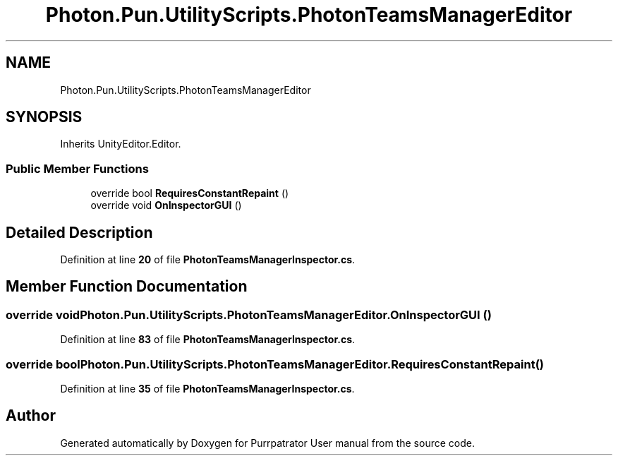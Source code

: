 .TH "Photon.Pun.UtilityScripts.PhotonTeamsManagerEditor" 3 "Mon Apr 18 2022" "Purrpatrator User manual" \" -*- nroff -*-
.ad l
.nh
.SH NAME
Photon.Pun.UtilityScripts.PhotonTeamsManagerEditor
.SH SYNOPSIS
.br
.PP
.PP
Inherits UnityEditor\&.Editor\&.
.SS "Public Member Functions"

.in +1c
.ti -1c
.RI "override bool \fBRequiresConstantRepaint\fP ()"
.br
.ti -1c
.RI "override void \fBOnInspectorGUI\fP ()"
.br
.in -1c
.SH "Detailed Description"
.PP 
Definition at line \fB20\fP of file \fBPhotonTeamsManagerInspector\&.cs\fP\&.
.SH "Member Function Documentation"
.PP 
.SS "override void Photon\&.Pun\&.UtilityScripts\&.PhotonTeamsManagerEditor\&.OnInspectorGUI ()"

.PP
Definition at line \fB83\fP of file \fBPhotonTeamsManagerInspector\&.cs\fP\&.
.SS "override bool Photon\&.Pun\&.UtilityScripts\&.PhotonTeamsManagerEditor\&.RequiresConstantRepaint ()"

.PP
Definition at line \fB35\fP of file \fBPhotonTeamsManagerInspector\&.cs\fP\&.

.SH "Author"
.PP 
Generated automatically by Doxygen for Purrpatrator User manual from the source code\&.
